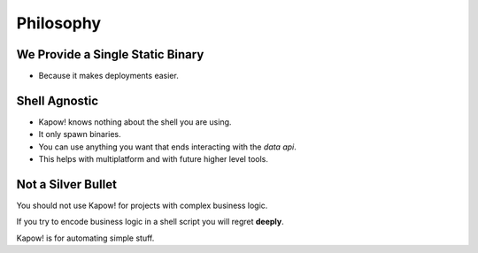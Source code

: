 Philosophy
==========


We Provide a Single Static Binary
---------------------------------

- Because it makes deployments easier.


Shell Agnostic
--------------

- Kapow! knows nothing about the shell you are using.
- It only spawn binaries.
- You can use anything you want that ends interacting with the `data
  api`.
- This helps with multiplatform and with future higher level tools.


Not a Silver Bullet
-------------------

You should not use Kapow! for projects with complex business logic.

If you try to encode business logic in a shell script you will regret
**deeply**.

Kapow! is for automating simple stuff.
